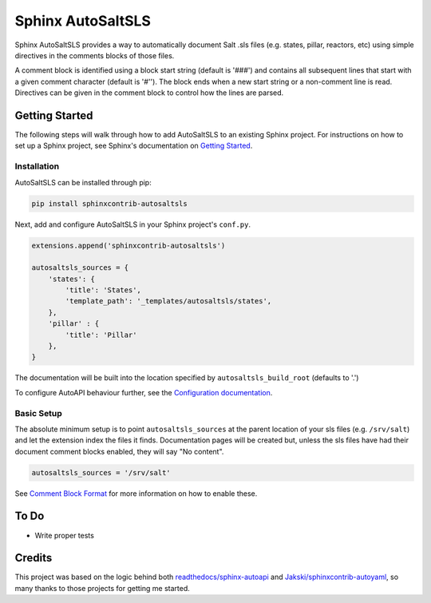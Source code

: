 Sphinx AutoSaltSLS
*******************

.. image:: https://img.shields.io/pypi/v/sphinxcontrib-autosaltsls.svg
    :target: https://pypi.python.org/pypi/sphinxcontrib-autosaltsls

.. image:: https://travis-ci.com/Tanoti/sphinxcontrib-autosaltsls.svg?branch=master
    :target: https://travis-ci.com/Tanoti/sphinxcontrib-autosaltsls

.. image:: https://readthedocs.org/projects/sphinxcontrib-autosaltsls/badge/?version=latest
    :target: https://sphinxcontrib-autosaltsls.readthedocs.io/en/latest/readme.html?badge=latest
    :alt: Documentation Status

.. image:: https://pyup.io/repos/github/Tanoti/sphinxcontrib-autosaltsls/shield.svg
    :target: https://pyup.io/repos/github/Tanoti/sphinxcontrib-autosaltsls/
    :alt: Updates

.. image:: https://pyup.io/repos/github/Tanoti/sphinxcontrib-autosaltsls/python-3-shield.svg
    :target: https://pyup.io/repos/github/Tanoti/sphinxcontrib-autosaltsls/
    :alt: Python 3

Sphinx AutoSaltSLS provides a way to automatically document Salt .sls files (e.g. states, pillar, reactors, etc) using
simple directives in the comments blocks of those files.

A comment block is identified using a block start string (default is '###') and contains all subsequent lines that start
with a given comment character (default is '#''). The block ends when a new start string or a non-comment line is read.
Directives can be given in the comment block to control how the lines are parsed.

Getting Started
================

The following steps will walk through how to add AutoSaltSLS to an existing Sphinx project. For instructions on how to
set up a Sphinx project, see Sphinx's documentation on `Getting Started <https://www.sphinx-doc.org/en/master/usage/quickstart.html>`_.

Installation
-------------

AutoSaltSLS can be installed through pip:

.. code-block:: bash

    pip install sphinxcontrib-autosaltsls

Next, add and configure AutoSaltSLS in your Sphinx project's ``conf.py``.

.. code-block:: python

    extensions.append('sphinxcontrib-autosaltsls')

    autosaltsls_sources = {
        'states': {
            'title': 'States',
            'template_path': '_templates/autosaltsls/states',
        },
        'pillar' : {
            'title': 'Pillar'
        },
    }

The documentation will be built into the location specified by ``autosaltsls_build_root`` (defaults to '.')

To configure AutoAPI behaviour further, see the
`Configuration documentation <https://sphinxcontrib-autosaltsls.readthedocs.io/en/latest/configuration.html>`_.

Basic Setup
------------
The absolute minimum setup is to point ``autosaltsls_sources`` at the parent location of your sls files (e.g.
``/srv/salt``) and let the extension index the files it finds. Documentation pages will be created but, unless the sls
files have had their document comment blocks enabled, they will say "No content".

.. code-block:: python

    autosaltsls_sources = '/srv/salt'

See `Comment Block Format <https://sphinxcontrib-autosaltsls.readthedocs.io/en/latest/document.html>`_ for more
information on how to enable these.

To Do
======
* Write proper tests

Credits
========
This project was based on the logic behind both `readthedocs/sphinx-autoapi <https://github.com/readthedocs/sphinx-autoapi>`_
and `Jakski/sphinxcontrib-autoyaml <https://github.com/Jakski/sphinxcontrib-autoyaml>`_, so many thanks to those projects
for getting me started.